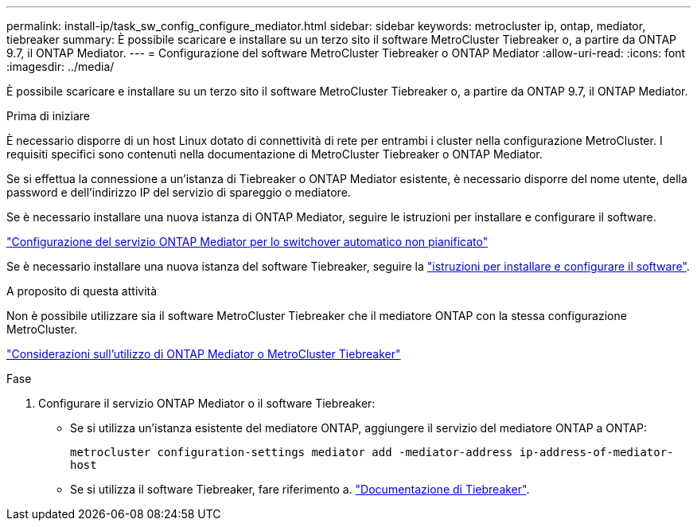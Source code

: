 ---
permalink: install-ip/task_sw_config_configure_mediator.html 
sidebar: sidebar 
keywords: metrocluster ip, ontap, mediator, tiebreaker 
summary: È possibile scaricare e installare su un terzo sito il software MetroCluster Tiebreaker o, a partire da ONTAP 9.7, il ONTAP Mediator. 
---
= Configurazione del software MetroCluster Tiebreaker o ONTAP Mediator
:allow-uri-read: 
:icons: font
:imagesdir: ../media/


[role="lead"]
È possibile scaricare e installare su un terzo sito il software MetroCluster Tiebreaker o, a partire da ONTAP 9.7, il ONTAP Mediator.

.Prima di iniziare
È necessario disporre di un host Linux dotato di connettività di rete per entrambi i cluster nella configurazione MetroCluster. I requisiti specifici sono contenuti nella documentazione di MetroCluster Tiebreaker o ONTAP Mediator.

Se si effettua la connessione a un'istanza di Tiebreaker o ONTAP Mediator esistente, è necessario disporre del nome utente, della password e dell'indirizzo IP del servizio di spareggio o mediatore.

Se è necessario installare una nuova istanza di ONTAP Mediator, seguire le istruzioni per installare e configurare il software.

link:concept_mediator_requirements.html["Configurazione del servizio ONTAP Mediator per lo switchover automatico non pianificato"]

Se è necessario installare una nuova istanza del software Tiebreaker, seguire la link:../tiebreaker/concept_overview_of_the_tiebreaker_software.html["istruzioni per installare e configurare il software"].

.A proposito di questa attività
Non è possibile utilizzare sia il software MetroCluster Tiebreaker che il mediatore ONTAP con la stessa configurazione MetroCluster.

link:../install-ip/concept_considerations_mediator.html["Considerazioni sull'utilizzo di ONTAP Mediator o MetroCluster Tiebreaker"]

.Fase
. Configurare il servizio ONTAP Mediator o il software Tiebreaker:
+
** Se si utilizza un'istanza esistente del mediatore ONTAP, aggiungere il servizio del mediatore ONTAP a ONTAP:
+
`metrocluster configuration-settings mediator add -mediator-address ip-address-of-mediator-host`

** Se si utilizza il software Tiebreaker, fare riferimento a. link:../tiebreaker/concept_overview_of_the_tiebreaker_software.html["Documentazione di Tiebreaker"].



